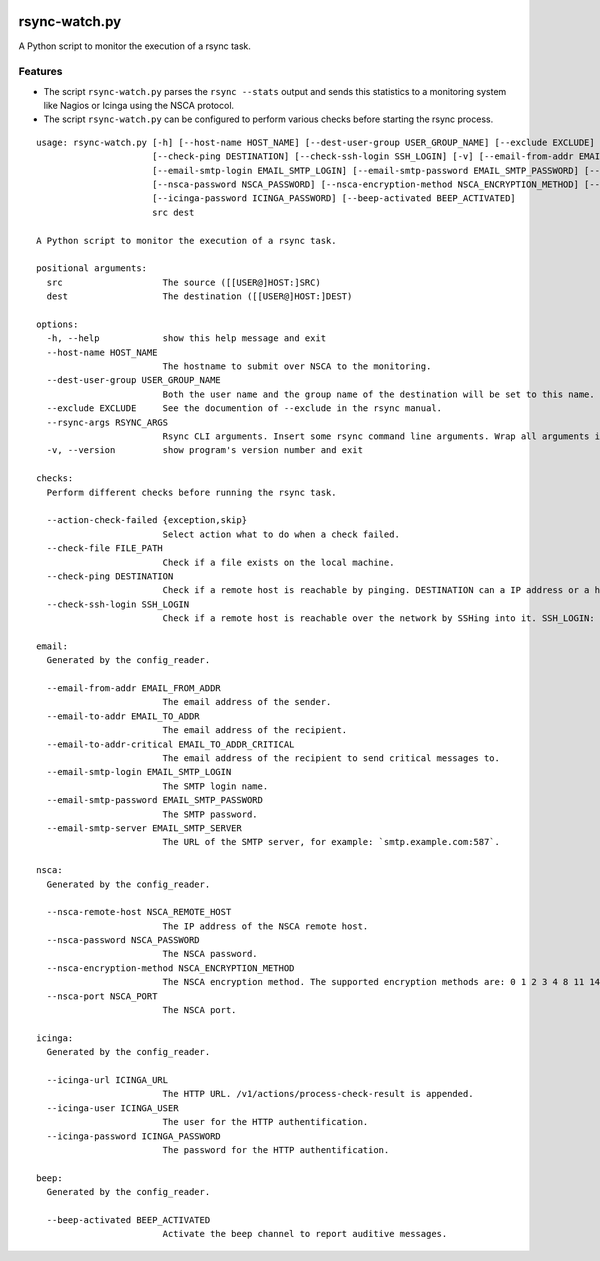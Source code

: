.. image:: http://img.shields.io/pypi/v/rsync-watch.svg
    :target: https://pypi.org/project/rsync-watch
    :alt: This package on the Python Package Index

.. image:: https://github.com/Josef-Friedrich/rsync-watch/actions/workflows/tests.yml/badge.svg
    :target: https://github.com/Josef-Friedrich/rsync-watch/actions/workflows/tests.yml
    :alt: Tests

.. image:: https://readthedocs.org/projects/rsync-watch/badge/?version=latest
    :target: https://rsync-watch.readthedocs.io/en/latest/?badge=latest
    :alt: Documentation Status

rsync-watch.py
==============

A Python script to monitor the execution of a rsync task.

Features
--------

-  The script ``rsync-watch.py`` parses the ``rsync --stats`` output and
   sends this statistics to a monitoring system like Nagios or Icinga
   using the NSCA protocol.

-  The script ``rsync-watch.py`` can be configured to perform various
   checks before starting the rsync process.

:: 

    usage: rsync-watch.py [-h] [--host-name HOST_NAME] [--dest-user-group USER_GROUP_NAME] [--exclude EXCLUDE] [--rsync-args RSYNC_ARGS] [--action-check-failed {exception,skip}] [--check-file FILE_PATH]
                          [--check-ping DESTINATION] [--check-ssh-login SSH_LOGIN] [-v] [--email-from-addr EMAIL_FROM_ADDR] [--email-to-addr EMAIL_TO_ADDR] [--email-to-addr-critical EMAIL_TO_ADDR_CRITICAL]
                          [--email-smtp-login EMAIL_SMTP_LOGIN] [--email-smtp-password EMAIL_SMTP_PASSWORD] [--email-smtp-server EMAIL_SMTP_SERVER] [--nsca-remote-host NSCA_REMOTE_HOST]
                          [--nsca-password NSCA_PASSWORD] [--nsca-encryption-method NSCA_ENCRYPTION_METHOD] [--nsca-port NSCA_PORT] [--icinga-url ICINGA_URL] [--icinga-user ICINGA_USER]
                          [--icinga-password ICINGA_PASSWORD] [--beep-activated BEEP_ACTIVATED]
                          src dest

    A Python script to monitor the execution of a rsync task.

    positional arguments:
      src                   The source ([[USER@]HOST:]SRC)
      dest                  The destination ([[USER@]HOST:]DEST)

    options:
      -h, --help            show this help message and exit
      --host-name HOST_NAME
                            The hostname to submit over NSCA to the monitoring.
      --dest-user-group USER_GROUP_NAME
                            Both the user name and the group name of the destination will be set to this name.
      --exclude EXCLUDE     See the documention of --exclude in the rsync manual.
      --rsync-args RSYNC_ARGS
                            Rsync CLI arguments. Insert some rsync command line arguments. Wrap all arguments in one string, for example: --rsync-args '--exclude "this folder"'
      -v, --version         show program's version number and exit

    checks:
      Perform different checks before running the rsync task.

      --action-check-failed {exception,skip}
                            Select action what to do when a check failed.
      --check-file FILE_PATH
                            Check if a file exists on the local machine.
      --check-ping DESTINATION
                            Check if a remote host is reachable by pinging. DESTINATION can a IP address or a host name or a full qualified host name.
      --check-ssh-login SSH_LOGIN
                            Check if a remote host is reachable over the network by SSHing into it. SSH_LOGIN: “root@192.168.1.1” or “root@example.com” or “example.com”.

    email:
      Generated by the config_reader.

      --email-from-addr EMAIL_FROM_ADDR
                            The email address of the sender.
      --email-to-addr EMAIL_TO_ADDR
                            The email address of the recipient.
      --email-to-addr-critical EMAIL_TO_ADDR_CRITICAL
                            The email address of the recipient to send critical messages to.
      --email-smtp-login EMAIL_SMTP_LOGIN
                            The SMTP login name.
      --email-smtp-password EMAIL_SMTP_PASSWORD
                            The SMTP password.
      --email-smtp-server EMAIL_SMTP_SERVER
                            The URL of the SMTP server, for example: `smtp.example.com:587`.

    nsca:
      Generated by the config_reader.

      --nsca-remote-host NSCA_REMOTE_HOST
                            The IP address of the NSCA remote host.
      --nsca-password NSCA_PASSWORD
                            The NSCA password.
      --nsca-encryption-method NSCA_ENCRYPTION_METHOD
                            The NSCA encryption method. The supported encryption methods are: 0 1 2 3 4 8 11 14 15 16
      --nsca-port NSCA_PORT
                            The NSCA port.

    icinga:
      Generated by the config_reader.

      --icinga-url ICINGA_URL
                            The HTTP URL. /v1/actions/process-check-result is appended.
      --icinga-user ICINGA_USER
                            The user for the HTTP authentification.
      --icinga-password ICINGA_PASSWORD
                            The password for the HTTP authentification.

    beep:
      Generated by the config_reader.

      --beep-activated BEEP_ACTIVATED
                            Activate the beep channel to report auditive messages.

